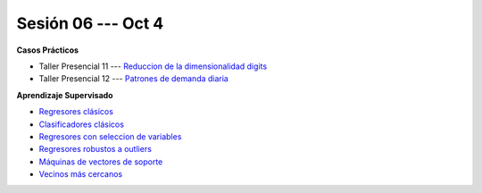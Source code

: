 Sesión 06 --- Oct 4
-------------------------------------------------------------------------------

.. raw:: html

   <hr style="height:1px;border-width:0;color:gray;background-color:gray">

**Casos Prácticos**

* Taller Presencial 11 --- `Reduccion de la dimensionalidad digits <https://classroom.github.com/a/MrNRZlOa>`_ 

* Taller Presencial 12 --- `Patrones de demanda diaria <https://classroom.github.com/a/sCIBB6WD>`_ 




.. raw:: html
   
   <br>
   <hr style="height:1px;border-width:0;color:gray;background-color:gray">

**Aprendizaje Supervisado**

* `Regresores clásicos <https://jdvelasq.github.io/curso_ml_con_sklearn/24_regresores_clasicos/__index__.html>`_ 

* `Clasificadores clásicos <https://jdvelasq.github.io/curso_ml_con_sklearn/25_clasificadores_clasicos/__index__.html>`_ 

* `Regresores con seleccion de variables <https://jdvelasq.github.io/curso_ml_con_sklearn/26_regresores_con_seleccion_de_variables/__index__.html>`_ 

* `Regresores robustos a outliers <https://jdvelasq.github.io/curso_ml_con_sklearn/27_regresores_robustos_a_outliers/__index__.html>`_ 

* `Máquinas de vectores de soporte <https://jdvelasq.github.io/curso_ml_con_sklearn/30_maquinas_de_vectores_de_soporte/__index__.html>`_ 

* `Vecinos más cercanos <https://jdvelasq.github.io/curso_ml_con_sklearn/32_vecinos_mas_cercanos/__index__.html>`_ 




